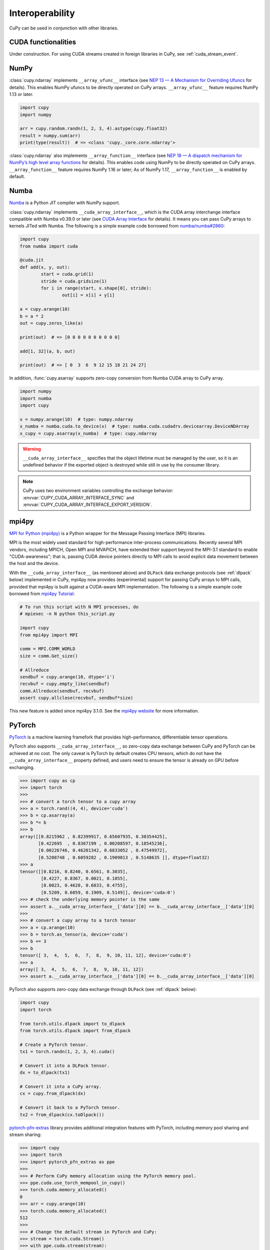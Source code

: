 Interoperability
================

CuPy can be used in conjunction with other libraries.


CUDA functionalities
--------------------

Under construction. For using CUDA streams created in foreign libraries in CuPy, see :ref:`cuda_stream_event`.


NumPy
-----

:class:`cupy.ndarray` implements ``__array_ufunc__`` interface (see `NEP 13 — A Mechanism for Overriding Ufuncs <http://www.numpy.org/neps/nep-0013-ufunc-overrides.html>`_ for details).
This enables NumPy ufuncs to be directly operated on CuPy arrays.
``__array_ufunc__`` feature requires NumPy 1.13 or later.

.. code:: python

    import cupy
    import numpy

    arr = cupy.random.randn(1, 2, 3, 4).astype(cupy.float32)
    result = numpy.sum(arr)
    print(type(result))  # => <class 'cupy._core.core.ndarray'>

:class:`cupy.ndarray` also implements ``__array_function__`` interface (see `NEP 18 — A dispatch mechanism for NumPy’s high level array functions <http://www.numpy.org/neps/nep-0018-array-function-protocol.html>`_ for details).
This enables code using NumPy to be directly operated on CuPy arrays.
``__array_function__`` feature requires NumPy 1.16 or later; As of NumPy 1.17, ``__array_function__`` is enabled by default.


Numba
-----

`Numba <https://numba.pydata.org/>`_ is a Python JIT compiler with NumPy support.

:class:`cupy.ndarray` implements ``__cuda_array_interface__``, which is the CUDA array interchange interface compatible with Numba v0.39.0 or later (see `CUDA Array Interface <https://numba.readthedocs.io/en/stable/cuda/cuda_array_interface.html>`_ for details).
It means you can pass CuPy arrays to kernels JITed with Numba.
The following is a simple example code borrowed from `numba/numba#2860 <https://github.com/numba/numba/pull/2860>`_:

.. code:: python

	import cupy
	from numba import cuda

	@cuda.jit
	def add(x, y, out):
		start = cuda.grid(1)
		stride = cuda.gridsize(1)
		for i in range(start, x.shape[0], stride):
			out[i] = x[i] + y[i]

	a = cupy.arange(10)
	b = a * 2
	out = cupy.zeros_like(a)

	print(out)  # => [0 0 0 0 0 0 0 0 0 0]

	add[1, 32](a, b, out)

	print(out)  # => [ 0  3  6  9 12 15 18 21 24 27]

In addition, :func:`cupy.asarray` supports zero-copy conversion from Numba CUDA array to CuPy array.

.. code:: python

    import numpy
    import numba
    import cupy

    x = numpy.arange(10)  # type: numpy.ndarray
    x_numba = numba.cuda.to_device(x)  # type: numba.cuda.cudadrv.devicearray.DeviceNDArray
    x_cupy = cupy.asarray(x_numba)  # type: cupy.ndarray

.. warning::

    ``__cuda_array_interface__`` specifies that the object lifetime must be managed by the user, so it is an undefined behavior if the
    exported object is destroyed while still in use by the consumer library.

.. note::

    CuPy uses two environment variables controlling the exchange behavior: :envvar:`CUPY_CUDA_ARRAY_INTERFACE_SYNC` and :envvar:`CUPY_CUDA_ARRAY_INTERFACE_EXPORT_VERSION`.


mpi4py
------

`MPI for Python (mpi4py) <https://mpi4py.readthedocs.io/en/latest/>`_ is a Python wrapper for the Message Passing Interface (MPI) libraries.

MPI is the most widely used standard for high-performance inter-process communications. Recently several MPI vendors, including MPICH, Open MPI and MVAPICH, have extended their support beyond the MPI-3.1 standard to enable "CUDA-awareness"; that is, passing CUDA device pointers directly to MPI calls to avoid explicit data movement between the host and the device.

With the ``__cuda_array_interface__`` (as mentioned above) and ``DLPack`` data exchange protocols (see :ref:`dlpack` below) implemented in CuPy, mpi4py now provides (experimental) support for passing CuPy arrays to MPI calls, provided that mpi4py is built against a CUDA-aware MPI implementation. The following is a simple example code borrowed from `mpi4py Tutorial <https://mpi4py.readthedocs.io/en/latest/tutorial.html>`_:

.. code:: python

    # To run this script with N MPI processes, do
    # mpiexec -n N python this_script.py

    import cupy
    from mpi4py import MPI

    comm = MPI.COMM_WORLD
    size = comm.Get_size()

    # Allreduce
    sendbuf = cupy.arange(10, dtype='i')
    recvbuf = cupy.empty_like(sendbuf)
    comm.Allreduce(sendbuf, recvbuf)
    assert cupy.allclose(recvbuf, sendbuf*size)

This new feature is added since mpi4py 3.1.0. See the `mpi4py website <https://mpi4py.readthedocs.io/en/latest/>`_ for more information.


PyTorch
-------

`PyTorch <https://pytorch.org/>`_ is a machine learning framefork that provides high-performance, differentiable tensor operations.

PyTorch also supports ``__cuda_array_interface__``, so zero-copy data exchange between CuPy and PyTorch can be achieved at no cost.
The only caveat is PyTorch by default creates CPU tensors, which do not have the ``__cuda_array_interface__`` property defined, and
users need to ensure the tensor is already on GPU before exchanging.

.. code:: python

    >>> import cupy as cp
    >>> import torch
    >>>
    >>> # convert a torch tensor to a cupy array
    >>> a = torch.rand((4, 4), device='cuda')
    >>> b = cp.asarray(a)
    >>> b *= b
    >>> b
    array([[0.8215962 , 0.82399917, 0.65607935, 0.30354425],
           [0.422695  , 0.8367199 , 0.00208597, 0.18545236],
           [0.00226746, 0.46201342, 0.6833052 , 0.47549972],
           [0.5208748 , 0.6059282 , 0.1909013 , 0.5148635 ]], dtype=float32)
    >>> a
    tensor([[0.8216, 0.8240, 0.6561, 0.3035],
            [0.4227, 0.8367, 0.0021, 0.1855],
            [0.0023, 0.4620, 0.6833, 0.4755],
            [0.5209, 0.6059, 0.1909, 0.5149]], device='cuda:0')
    >>> # check the underlying memory pointer is the same
    >>> assert a.__cuda_array_interface__['data'][0] == b.__cuda_array_interface__['data'][0]
    >>>
    >>> # convert a cupy array to a torch tensor
    >>> a = cp.arange(10)
    >>> b = torch.as_tensor(a, device='cuda')
    >>> b += 3
    >>> b
    tensor([ 3,  4,  5,  6,  7,  8,  9, 10, 11, 12], device='cuda:0')
    >>> a
    array([ 3,  4,  5,  6,  7,  8,  9, 10, 11, 12])
    >>> assert a.__cuda_array_interface__['data'][0] == b.__cuda_array_interface__['data'][0]

PyTorch also supports zero-copy data exchange through ``DLPack`` (see :ref:`dlpack` below):

.. code:: python

	import cupy
	import torch

	from torch.utils.dlpack import to_dlpack
	from torch.utils.dlpack import from_dlpack

	# Create a PyTorch tensor.
	tx1 = torch.randn(1, 2, 3, 4).cuda()

	# Convert it into a DLPack tensor.
	dx = to_dlpack(tx1)

	# Convert it into a CuPy array.
	cx = cupy.from_dlpack(dx)

	# Convert it back to a PyTorch tensor.
	tx2 = from_dlpack(cx.toDlpack())

`pytorch-pfn-extras <https://github.com/pfnet/pytorch-pfn-extras/>`_ library provides additional integration features with PyTorch, including memory pool sharing and stream sharing:

.. code:: python

   >>> import cupy
   >>> import torch
   >>> import pytorch_pfn_extras as ppe
   >>>
   >>> # Perform CuPy memory allocation using the PyTorch memory pool.
   >>> ppe.cuda.use_torch_mempool_in_cupy()
   >>> torch.cuda.memory_allocated()
   0
   >>> arr = cupy.arange(10)
   >>> torch.cuda.memory_allocated()
   512
   >>>
   >>> # Change the default stream in PyTorch and CuPy:
   >>> stream = torch.cuda.Stream()
   >>> with ppe.cuda.stream(stream):
   ...     ...


Using custom kernels in PyTorch
-------------------------------

With the DLPack protocol, it becomes very simple to implement functions in pytorch using CuPy user-defined kernels. Below is the example of a PyTorch autograd function
that computes the forward and backward pass of the logarithm using `cupy.RawKernel` s.

.. code:: python

    import cupy
    import torch
    
    
    cupy_custom_kernel_fwd = cupy.RawKernel(
        r"""
    extern "C" __global__
    void cupy_custom_kernel_fwd(const float* x, float* y, int size) {
        int tid = blockDim.x * blockIdx.x + threadIdx.x;
        if (tid < size)
            y[tid] = log(x[tid]);
    }
    """,
        "cupy_custom_kernel_fwd",
    )
    
    
    cupy_custom_kernel_bwd = cupy.RawKernel(
        r"""
    extern "C" __global__
    void cupy_custom_kernel_bwd(const float* x, float* gy, float* gx, int size) {
        int tid = blockDim.x * blockIdx.x + threadIdx.x;
        if (tid < size)
            gx[tid] = gy[tid] / x[tid];
    }
    """,
        "cupy_custom_kernel_bwd",
    )
    
    
    class CuPyLog(torch.autograd.Function):
        @staticmethod
        def forward(ctx, x):
            ctx.input = x
            # Enforce contiguous arrays to simplify RawKernel indexing.
            cupy_x = cupy.ascontiguousarray(cupy.from_dlpack(x.detach()))
            cupy_y = cupy.empty(cupy_x.shape, dtype=cupy_x.dtype)
            x_size = cupy_x.size
            bs = 128
            cupy_custom_kernel_fwd(
                (bs,), ((x_size + bs - 1) // bs,), (cupy_x, cupy_y, x_size)
            )
            # the ownership of the device memory backing cupy_y is implicitly
            # transferred to torch_y, so this operation is safe even after
            # going out of scope of this function.
            torch_y = torch.from_dlpack(cupy_y)
            return torch_y
    
        @staticmethod
        def backward(ctx, grad_y):
            # Enforce contiguous arrays to simplify RawKernel indexing.
            cupy_input = cupy.from_dlpack(ctx.input.detach()).ravel()
            cupy_grad_y = cupy.from_dlpack(grad_y.detach()).ravel()
            cupy_grad_x = cupy.zeros(cupy_grad_y.shape, dtype=cupy_grad_y.dtype)
            gy_size = cupy_grad_y.size
            bs = 128
            cupy_custom_kernel_bwd(
                (bs,),
                ((gy_size + bs - 1) // bs,),
                (cupy_input, cupy_grad_y, cupy_grad_x, gy_size),
            )
            # the ownership of the device memory backing cupy_grad_x is implicitly
            # transferred to torch_y, so this operation is safe even after
            # going out of scope of this function.
            torch_grad_x = torch.from_dlpack(cupy_grad_x)
            return torch_grad_x


RMM
---

`RMM (RAPIDS Memory Manager) <https://docs.rapids.ai/api/rmm/stable/index.html>`_ provides highly configurable memory allocators.

RMM provides an interface to allow CuPy to allocate memory from the RMM memory pool instead of from CuPy's own pool. It can be set up
as simple as:

.. code:: python

    import cupy
    import rmm
    cupy.cuda.set_allocator(rmm.rmm_cupy_allocator)

Sometimes, a more performant allocator may be desirable. RMM provides an option to switch the allocator:

.. code:: python

    import cupy
    import rmm
    rmm.reinitialize(pool_allocator=True)  # can also set init pool size etc here
    cupy.cuda.set_allocator(rmm.rmm_cupy_allocator)

For more information on CuPy's memory management, see :doc:`./memory`.


.. _dlpack:

DLPack
------

`DLPack <https://github.com/dmlc/dlpack>`__ is a specification of tensor structure to share tensors among frameworks.

CuPy supports importing from and exporting to DLPack data structure (:func:`cupy.from_dlpack` and :func:`cupy.ndarray.toDlpack`).

Here is a simple example:

.. code:: python

	import cupy

	# Create a CuPy array.
	cx1 = cupy.random.randn(1, 2, 3, 4).astype(cupy.float32)

	# Convert it into a DLPack tensor.
	dx = cx1.toDlpack()

	# Convert it back to a CuPy array.
	cx2 = cupy.from_dlpack(dx)

`TensorFlow <https://www.tensorflow.org>`_ also supports DLpack, so zero-copy data exchange between CuPy and TensorFlow through
DLPack is possible:

.. code:: python

    >>> import tensorflow as tf
    >>> import cupy as cp
    >>>
    >>> # convert a TF tensor to a cupy array
    >>> with tf.device('/GPU:0'):
    ...     a = tf.random.uniform((10,))
    ...
    >>> a
    <tf.Tensor: shape=(10,), dtype=float32, numpy=
    array([0.9672388 , 0.57568085, 0.53163004, 0.6536236 , 0.20479882,
           0.84908986, 0.5852566 , 0.30355775, 0.1733712 , 0.9177849 ],
          dtype=float32)>
    >>> a.device
    '/job:localhost/replica:0/task:0/device:GPU:0'
    >>> cap = tf.experimental.dlpack.to_dlpack(a)
    >>> b = cp.from_dlpack(cap)
    >>> b *= 3
    >>> b
    array([1.4949363 , 0.60699713, 1.3276931 , 1.5781245 , 1.1914308 ,
           2.3180873 , 1.9560868 , 1.3932796 , 1.9299742 , 2.5352407 ],
          dtype=float32)
    >>> a
    <tf.Tensor: shape=(10,), dtype=float32, numpy=
    array([1.4949363 , 0.60699713, 1.3276931 , 1.5781245 , 1.1914308 ,
           2.3180873 , 1.9560868 , 1.3932796 , 1.9299742 , 2.5352407 ],
          dtype=float32)>
    >>>
    >>> # convert a cupy array to a TF tensor
    >>> a = cp.arange(10)
    >>> cap = a.toDlpack()
    >>> b = tf.experimental.dlpack.from_dlpack(cap)
    >>> b.device
    '/job:localhost/replica:0/task:0/device:GPU:0'
    >>> b
    <tf.Tensor: shape=(10,), dtype=int64, numpy=array([0, 1, 2, 3, 4, 5, 6, 7, 8, 9])>
    >>> a
    array([0, 1, 2, 3, 4, 5, 6, 7, 8, 9])

Be aware that in TensorFlow all tensors are immutable, so in the latter case any changes in ``b`` cannot be reflected in the CuPy array ``a``.

Note that as of DLPack v0.5 for correctness the above approach (implicitly) requires users to ensure that such conversion (both importing and exporting a CuPy array) must happen on the same CUDA/HIP stream. If in doubt, the current CuPy stream in use can be fetched by, for example, calling :func:`cupy.cuda.get_current_stream`. Please consult the other framework's documentation for how to access and control the streams.

DLPack data exchange protocol
*****************************

To obviate user-managed streams and DLPack tensor objects, the `DLPack data exchange protocol <https://data-apis.org/array-api/latest/design_topics/data_interchange.html>`_ provides a mechanism to shift the responsibility from users to libraries. Any compliant objects (such as :class:`cupy.ndarray`) must implement a pair of methods ``__dlpack__`` and ``__dlpack_device__``. The function :func:`cupy.from_dlpack` accepts such object and returns a :class:`cupy.ndarray` that is safely accessible on CuPy's current stream. Likewise, :class:`cupy.ndarray` can be exported via any compliant library's ``from_dlpack()`` function.

.. note::

    CuPy uses :envvar:`CUPY_DLPACK_EXPORT_VERSION` to control how to handle tensors backed by CUDA managed memory.
